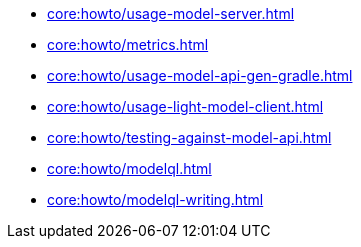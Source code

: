 * xref:core:howto/usage-model-server.adoc[]
* xref:core:howto/metrics.adoc[]
* xref:core:howto/usage-model-api-gen-gradle.adoc[]
* xref:core:howto/usage-light-model-client.adoc[]
* xref:core:howto/testing-against-model-api.adoc[]
* xref:core:howto/modelql.adoc[]
* xref:core:howto/modelql-writing.adoc[]
